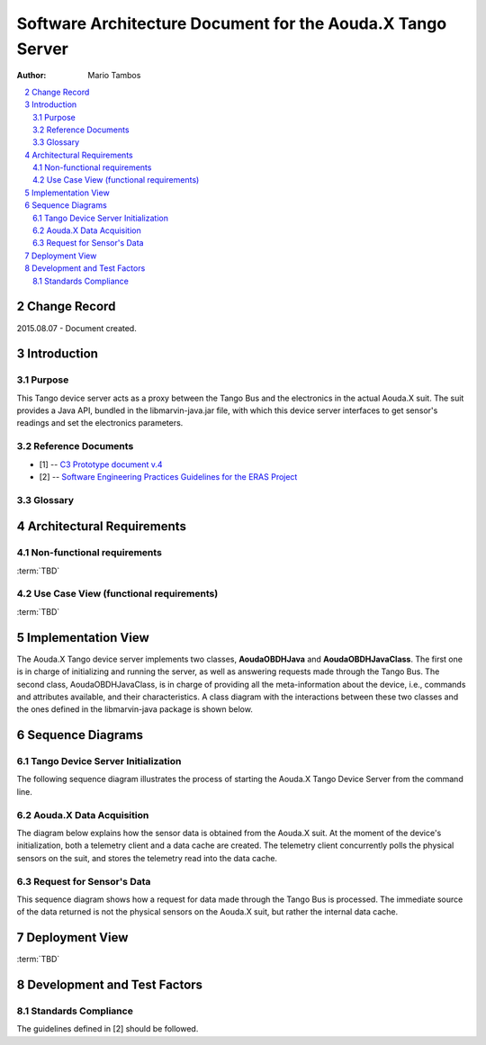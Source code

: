 .. sectnum:: :start: 2

===========================================================
Software Architecture Document for the Aouda.X Tango Server
===========================================================

:Author: Mario Tambos

.. contents::
   :local:
   :depth: 2

Change Record
=============

2015.08.07 - Document created.

Introduction
============

Purpose
-------

This Tango device server acts as a proxy between the Tango Bus and the
electronics in the actual Aouda.X suit. The suit provides a Java API, bundled in
the libmarvin-java.jar file, with which this device server interfaces to get
sensor's readings and set the electronics parameters.

Reference Documents
-------------------

- [1] -- `C3 Prototype document v.4`_
- [2] -- `Software Engineering Practices Guidelines for the ERAS Project`_

.. _`C3 Prototype document v.4`: http://www.erasproject.org/index.php?option=com_joomdoc&view=documents&path=C3+Subsystem/ERAS-C3Prototype_v4.pdf&Itemid=148
.. _`Software Engineering Practices Guidelines for the ERAS Project`: https://eras.readthedocs.org/en/latest/doc/guidelines.html

Glossary
--------

.. glossary::

    ``ERAS``
        European Mars Analog Station

    ``IMS``
        Italian Mars Society

    ``EVA``
        Extra-Vehicular Activity

    ``TBD``
        To Be Defined

    ``TBC``
        To Be confirmed

Architectural Requirements
==========================

Non-functional requirements
---------------------------

:term:`TBD`

Use Case View (functional requirements)
---------------------------------------

:term:`TBD`

Implementation View
===================

The Aouda.X Tango device server implements two classes, **AoudaOBDHJava** and
**AoudaOBDHJavaClass**. The first one is in charge of initializing and running
the server, as well as answering requests made through the Tango Bus. The second
class, AoudaOBDHJavaClass, is in charge of providing all the meta-information
about the device, i.e., commands and attributes available, and their
characteristics. A class diagram with the interactions between these two classes
and the ones defined in the libmarvin-java package is shown below.

.. image:: images/Classes.png

Sequence Diagrams
=================

Tango Device Server Initialization
----------------------------------

The following sequence diagram illustrates the process of starting the Aouda.X
Tango Device Server from the command line.

.. image:: images/Sequence_server_init.png

Aouda.X Data Acquisition
------------------------

The diagram below explains how the sensor data is obtained from the Aouda.X
suit. At the moment of the device's initialization, both a telemetry client and
a data cache are created. The telemetry client concurrently polls the physical
sensors on the suit, and stores the telemetry read into the data cache.

.. image:: images/Sequence_data_update.png

Request for Sensor's Data
-------------------------

This sequence diagram shows how a request for data made through the Tango Bus is
processed. The immediate source of the data returned is not the physical sensors
on the Aouda.X suit, but rather the internal data cache.

.. image:: images/Sequence_server_data_rqst.png
Deployment View
===============
:term:`TBD`

Development and Test Factors
============================

Standards Compliance
--------------------

The guidelines defined in [2] should be followed.

